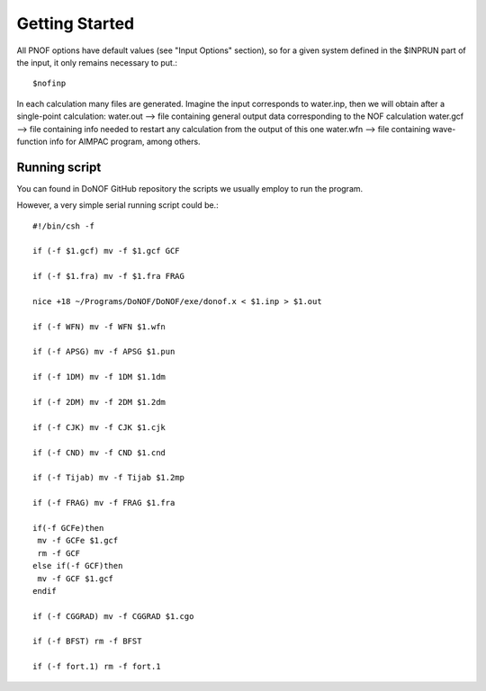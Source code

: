 Getting Started
=====

All PNOF options have default values (see "Input Options" section),
so for a given system defined in the $INPRUN part of the input,
it only remains necessary to put.::

    $nofinp

In each calculation many files are generated. Imagine the input corresponds to water.inp,
then we will obtain after a single-point calculation:
water.out --> file containing general output data corresponding to the NOF calculation
water.gcf --> file containing info needed to restart any calculation from the output of this one
water.wfn --> file containing wave-function info for AIMPAC program, among others.

Running script
^^^^^^^^^^^^^^

You can found in DoNOF GitHub repository the scripts we usually employ to run the program.

However, a very simple serial running script could be.::

    #!/bin/csh -f

    if (-f $1.gcf) mv -f $1.gcf GCF

    if (-f $1.fra) mv -f $1.fra FRAG

    nice +18 ~/Programs/DoNOF/DoNOF/exe/donof.x < $1.inp > $1.out

    if (-f WFN) mv -f WFN $1.wfn

    if (-f APSG) mv -f APSG $1.pun

    if (-f 1DM) mv -f 1DM $1.1dm

    if (-f 2DM) mv -f 2DM $1.2dm

    if (-f CJK) mv -f CJK $1.cjk

    if (-f CND) mv -f CND $1.cnd

    if (-f Tijab) mv -f Tijab $1.2mp

    if (-f FRAG) mv -f FRAG $1.fra

    if(-f GCFe)then
     mv -f GCFe $1.gcf
     rm -f GCF
    else if(-f GCF)then
     mv -f GCF $1.gcf
    endif

    if (-f CGGRAD) mv -f CGGRAD $1.cgo

    if (-f BFST) rm -f BFST

    if (-f fort.1) rm -f fort.1



